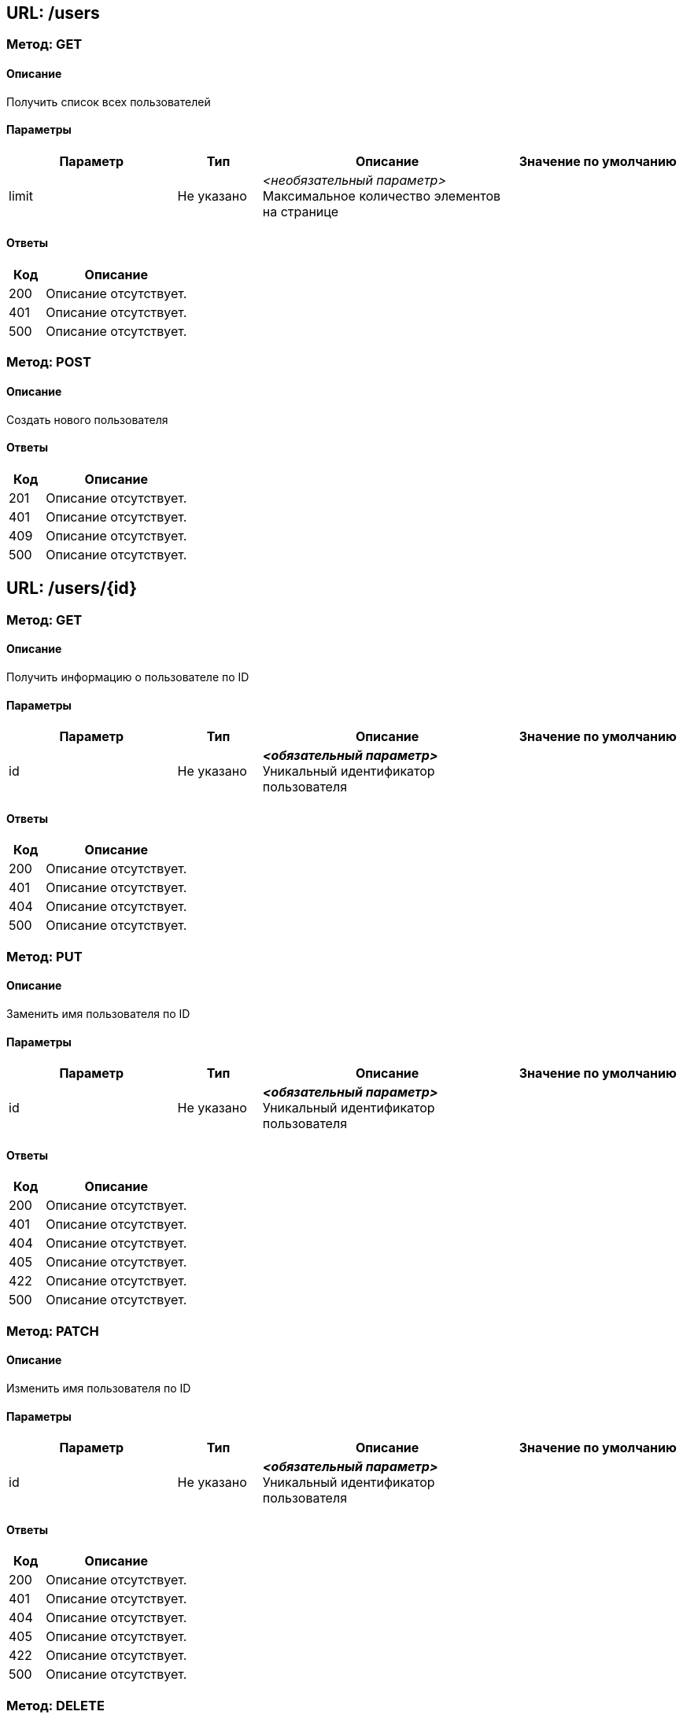 == URL: /users

=== Метод: GET
==== Описание
Получить список всех пользователей

==== Параметры

[options="header",cols="2,1,3,2"]
|===
| Параметр | Тип | Описание | Значение по умолчанию
| limit | Не указано | _<необязательный параметр>_ +
 Максимальное количество элементов на странице | 
|===
==== Ответы

[options="header",cols="1,4"]
|===
| Код | Описание
| 200 | Описание отсутствует.
| 401 | Описание отсутствует.
| 500 | Описание отсутствует.
|===

=== Метод: POST
==== Описание
Создать нового пользователя

==== Ответы

[options="header",cols="1,4"]
|===
| Код | Описание
| 201 | Описание отсутствует.
| 401 | Описание отсутствует.
| 409 | Описание отсутствует.
| 500 | Описание отсутствует.
|===
== URL: /users/{id}

=== Метод: GET
==== Описание
Получить информацию о пользователе по ID

==== Параметры

[options="header",cols="2,1,3,2"]
|===
| Параметр | Тип | Описание | Значение по умолчанию
| id | Не указано | *_<обязательный параметр>_* +
 Уникальный идентификатор пользователя | 
|===
==== Ответы

[options="header",cols="1,4"]
|===
| Код | Описание
| 200 | Описание отсутствует.
| 401 | Описание отсутствует.
| 404 | Описание отсутствует.
| 500 | Описание отсутствует.
|===

=== Метод: PUT
==== Описание
Заменить имя пользователя по ID

==== Параметры

[options="header",cols="2,1,3,2"]
|===
| Параметр | Тип | Описание | Значение по умолчанию
| id | Не указано | *_<обязательный параметр>_* +
 Уникальный идентификатор пользователя | 
|===
==== Ответы

[options="header",cols="1,4"]
|===
| Код | Описание
| 200 | Описание отсутствует.
| 401 | Описание отсутствует.
| 404 | Описание отсутствует.
| 405 | Описание отсутствует.
| 422 | Описание отсутствует.
| 500 | Описание отсутствует.
|===

=== Метод: PATCH
==== Описание
Изменить имя пользователя по ID

==== Параметры

[options="header",cols="2,1,3,2"]
|===
| Параметр | Тип | Описание | Значение по умолчанию
| id | Не указано | *_<обязательный параметр>_* +
 Уникальный идентификатор пользователя | 
|===
==== Ответы

[options="header",cols="1,4"]
|===
| Код | Описание
| 200 | Описание отсутствует.
| 401 | Описание отсутствует.
| 404 | Описание отсутствует.
| 405 | Описание отсутствует.
| 422 | Описание отсутствует.
| 500 | Описание отсутствует.
|===

=== Метод: DELETE
==== Описание
Удалить пользователя

==== Параметры

[options="header",cols="2,1,3,2"]
|===
| Параметр | Тип | Описание | Значение по умолчанию
| id | Не указано | *_<обязательный параметр>_* +
 Уникальный идентификатор пользователя | 
|===
==== Ответы

[options="header",cols="1,4"]
|===
| Код | Описание
| 204 | Описание отсутствует.
| 401 | Описание отсутствует.
| 404 | Описание отсутствует.
| 500 | Описание отсутствует.
|===

